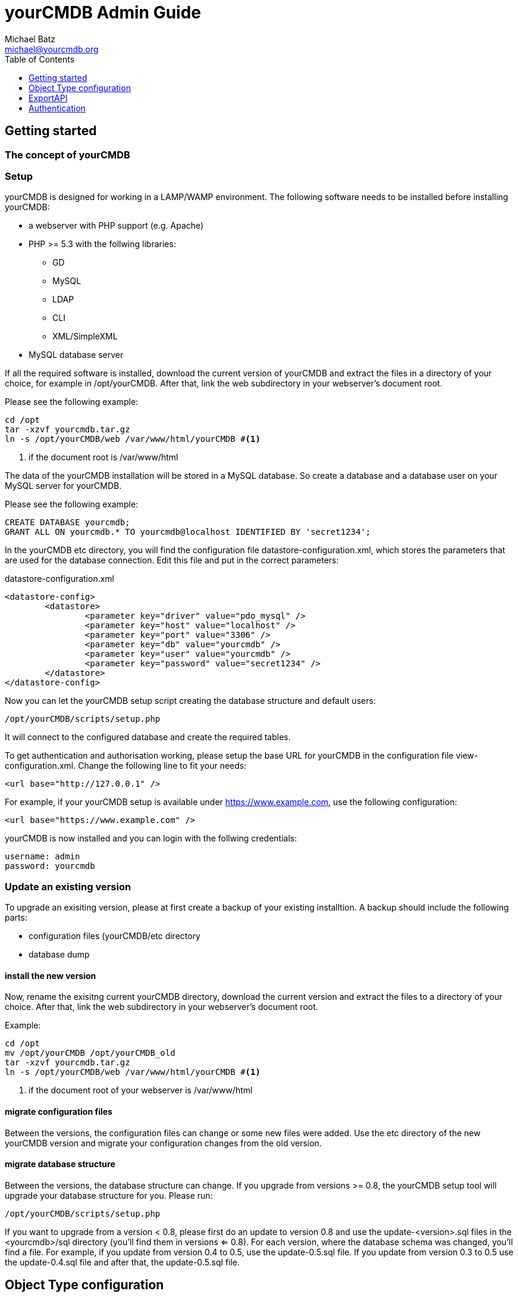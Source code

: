 = yourCMDB Admin Guide
Michael Batz <michael@yourcmdb.org>
:toc: left
:toclevels: 1
:icons: font
:source-highlighter: pygments


== Getting started

=== The concept of yourCMDB





=== Setup
yourCMDB is designed for working in a LAMP/WAMP environment. The following software needs to be installed before installing yourCMDB:

* a webserver with PHP support (e.g. Apache)
* PHP >= 5.3 with the follwing libraries:
** GD
** MySQL
** LDAP
** CLI
** XML/SimpleXML
* MySQL database server

If all the required software is installed, download the current version of yourCMDB and extract the files in a directory of your choice, for example in /opt/yourCMDB. After that, link the web subdirectory in your webserver's document root.

Please see the following example:
[source,bash]
----
cd /opt
tar -xzvf yourcmdb.tar.gz
ln -s /opt/yourCMDB/web /var/www/html/yourCMDB #<1>
----
<1> if the document root is /var/www/html

The data of the yourCMDB installation will be stored in a MySQL database. So create a database and a database user on your MySQL server for yourCMDB.

Please see the following example:
[source,sql]
----
CREATE DATABASE yourcmdb;
GRANT ALL ON yourcmdb.* TO yourcmdb@localhost IDENTIFIED BY 'secret1234';
----

In the yourCMDB etc directory, you will find the configuration file datastore-configuration.xml, which stores the parameters that are used for the database connection. Edit this file and put in the correct parameters:
[source,xml]
.datastore-configuration.xml
----
<datastore-config>
	<datastore>
		<parameter key="driver" value="pdo_mysql" />
		<parameter key="host" value="localhost" />
		<parameter key="port" value="3306" />
		<parameter key="db" value="yourcmdb" />
		<parameter key="user" value="yourcmdb" />
		<parameter key="password" value="secret1234" />
	</datastore>
</datastore-config>
----

Now you can let the yourCMDB setup script creating the database structure and default users:

[source,bash]
----
/opt/yourCMDB/scripts/setup.php
----

It will connect to the configured database and create the required tables.

To get authentication and authorisation working, please setup the base URL for yourCMDB in the configuration file view-configuration.xml. Change the following line to fit your needs:

[source,xml]
----
<url base="http://127.0.0.1" />
----

For example, if your yourCMDB setup is available under https://www.example.com, use the following configuration:
[source,xml]
----
<url base="https://www.example.com" />
----

yourCMDB is now installed and you can login with the follwing credentials:
[listing]
username: admin
password: yourcmdb






=== Update an existing version
To upgrade an exisiting version, please at first create a backup of your existing installtion. A backup should include the following parts:

* configuration files (yourCMDB/etc directory
* database dump

==== install the new version
Now, rename the exisitng current yourCMDB directory, download the current version and extract the files to a directory of your choice. After that, link the web subdirectory in your webserver's document root.

Example:
[source,bash]
----
cd /opt
mv /opt/yourCMDB /opt/yourCMDB_old
tar -xzvf yourcmdb.tar.gz
ln -s /opt/yourCMDB/web /var/www/html/yourCMDB #<1>
----
<1> if the document root of your webserver is /var/www/html

==== migrate configuration files
Between the versions, the configuration files can change or some new files were added. Use the etc directory of the new yourCMDB version and migrate your configuration changes from the old version.


==== migrate database structure
Between the versions, the database structure can change. If you upgrade from versions >= 0.8, the yourCMDB setup tool will upgrade your database structure for you. Please run:

[listing]
/opt/yourCMDB/scripts/setup.php

If you want to upgrade from a version < 0.8, please first do an update to version 0.8 and use the update-<version>.sql files in the <yourcmdb>/sql directory (you'll find them in versions <= 0.8). For each version, where the database schema was changed, you'll find a file. For example, if you update from version 0.4 to 0.5, use the update-0.5.sql file. If you update from version 0.3 to 0.5 use the update-0.4.sql file and after that, the update-0.5.sql file. 






== Object Type configuration
Object types were configured in XML configuration files. The start file is objecttype-configuration.xmlm where multiple files can be included.

=== The structure of objecttype-configuration.xml
Let's start with a simple example of the object type configuration to understand the structure of the file: 

[source,xml]
----
<object-types>
      <group name="network devices">
            <object-type name="router">
               [...]
            </object-type>
            <object-type name="switch">
               [...]
            </object-type>
      </group>
      <group name="locations">
         [...]
      </group>
</object-types>
----

The configuration of object types starts with an <object-types>-tag. Object types are organized in groups (<group>-tags) with an unique name. The groups are used for grouping the object types in the WebUI and REST API. Object types are defined within a group using the <object-type> tag. Each object type must have a name, that is unqiue for the whole configuration (so it is not possible to define two object types with the same name in different groups). For the name of object types, the following restrictions are set: 

* max length: 64 characters
* not allowed characters are dots "." or spaces " " or slashes "/"

=== define an object type
Below, you see an example of the definition of an object type:

[source,xml,options="nowrap"]
----
<object-type name="router">
      <static>
              <comment>A comment on router objects...</comment>
      </static>
      <links>
              <link name="Search for manufacturer" href="http://www.google.de/#q=%manufacturer%" />
      </links>
      <eventdefs>
                      <eventdef name="exportObjects" label="Export Objects" />
      </eventdefs>
      <fields>
              <fieldgroup name="network">
                      <field name="hostname" type="text" label="Hostname" summaryfield="true" labelfield="true" />
                      <field name="management-ip" type="text" label="management IP" summaryfield="true"/>
                      <field name="snmpCommunity" type="text" label="SNMP community" default="public"/>
                      <field name="snmpVersion" type="text" label="SNMP version" default="v2c" />
                      <field name="snmpPort" type="text" label="SNMP port" default="161" />
              </fieldgroup>
              <fieldgroup name="hardware">
                      <field name="manufacturer" type="text" summaryfield="true"/>
                      <field name="serialno" type="text" label="serial number" />
                      <field name="maintenance-contract" type="text" label="maintenance contract" />
              </fieldgroup>
              <fieldgroup name="age">
                      <field name="setup-date" type="date" label="setup date" />
                      <field name="contract-date" type="date" label="service contract date" />
              </fieldgroup>
              <fieldgroup name="location">
                      <field name="location" type="objectref-datacenter" label="location" />
              </fieldgroup>
              <fieldgroup name="admin">
                      <field name="Name" type="text" />
                      <field name="Mail" type="text" />
              </fieldgroup>
              <fieldgroup name="Management">
                      <field name="monitoring" label="Monitoring with OpenNMS" type="boolean" />
                      <field name="config-backup" label="Backup of configuration" type="boolean" />
              </fieldgroup>
              <fieldgroup name="Comment">
                      <field name="comment" type="textarea" />
              </fieldgroup>
      </fields>
 </object-type>
----

=== fields
The most important thing of an object type is the definition of fields within the <fields>-tag. The fields of an object type are organized in groups (<fieldgroup>-tag). Each field is defined using the <field>-tag and must have a unique name for the whole object type (so it is not allowed to use the same field name in two groups of a single object type). The following limitations are given for the fieldname:

* max length: 64 characters
* not allowed characters are dots "." or spaces " " or slashes "/"
* the following strings are not allowed: action, id, type, yourCMDB_* (all strings starting with "yourCMDB_")

Each field has a data type that is defined in the type attribute and controls the behavior of the field in the web ui. You can use the following data types: 

|===
|type |description |behavior

|text
|text field
|simply shows/stores the text

|textarea
|textarea with multiple lines for bigger texts
|simply shows/stores the text

|boolean
|shows a checkbox
|stores only one of the value true/false

|date
|shows a datepicker
|stores the date

|objectref-<objecttype>	
|shows a selection of all objects of type <objecttype>	
|stores the reference to an object of type <objecttype>

|password
|password field	
|Shows a password generator in edit mode. Hides passwords by default. 
|===

Optionally you can define a label using the label attribute for the field that is shown in the WebUI instead of the field name, which is limited in some points.

If you want to define a default value for the field, just use the attribute default. A default value is shown in the forms of the WebUI, when adding a new object.

The next attribute is summaryfield, which can be true or false and is false by default. Summary fields are the fields that summarize an object and are shown in lists or search results in the WebUI.

The last attribute is labelfield, which can be true or false and is false by default. Label fields are used for defining the content of an object label. See Label Printing for more information. 


=== links
You can define external links to other websites for the objects of a specific type. In the links you can use the content of object fields. For example:

[source,xml]
----
<links>
      <link name="Search for manufacturer" href="http://www.google.de/#q=%manufacturer%" />
</links>
----

All links are defined between the <links>-tags. A link needs a name and a target, which is defined with the href attribute. Within the target you can use %<fieldname>% as a variable. So in the example above, %manufacturer% is replaced with the content of the field “manufacturer” of the particular object. You can also use the following variables:

* %yourCMDB_object_id%
* %yourCMDB_object_type%


=== eventDefs
You can define custom events to use with the yourCMDB TaskScheduler.


=== static information
You can add some static informations to all objects of a specific type using the <static>-tags. At the moment there only is an implementation for the information in the <comment> section, where you can add comments to all object of a specific type. You can also use the following variables in comments:

* %fieldname%
* %yourCMDB_object_id%
* %yourCMDB_object_type%


=== use subfiles
In the main configuration file, you can use <includeconfig>-tags to store parts of the configuration in seperate files. That makes it more easy to handle big setups with many object types and groups. In the yourCMDB default configuration these files are stores in the objecttypes subdirectory: 

[source,xml]
----
<object-types>
      <includeconfig file="objecttypes/locations.xml" />
      <includeconfig file="objecttypes/network-devices.xml" />
</object-types>
----






== ExportAPI

== Authentication

